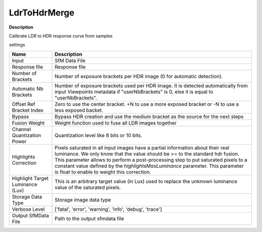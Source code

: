 LdrToHdrMerge
============

**Description**

Calibrate LDR to HDR response curve from samples

settings

================================ =================================================================================================
Name                             Description
================================ =================================================================================================
Input                            SfM Data File
Response file                    Response file
Number of Brackets               Number of exposure brackets per HDR image (0 for automatic detection).
Automatic Nb Brackets            Number of exposure brackets used per HDR image. It is detected automatically from input Viewpoints metadata if "userNbBrackets" is 0, else it is equal to "userNbBrackets".
Offset Ref Bracket Index         Zero to use the center bracket. +N to use a more exposed bracket or -N to use a less exposed backet.
Bypass                           Bypass HDR creation and use the medium bracket as the source for the next steps
Fusion Weight                    Weight function used to fuse all LDR images together
Channel Quantization Power       Quantization level like 8 bits or 10 bits.
Highlights Correction            Pixels saturated in all input images have a partial information about their real luminance.
                                 We only know that the value should be >= to the standard hdr fusion.
                                 This parameter allows to perform a post-processing step to put saturated pixels to a constant
                                 value defined by the `highlightsMaxLuminance` parameter.
                                 This parameter is float to enable to weight this correction.
Highlight Target Luminance (Lux) This is an arbitrary target value (in Lux) used to replace the unknown luminance value of the saturated pixels.
Storage Data Type                Storage image data type
Verbose Level                    ['fatal', 'error', 'warning', 'info', 'debug', 'trace']
Output SfMData File              Path to the output sfmdata file
================================ =================================================================================================

